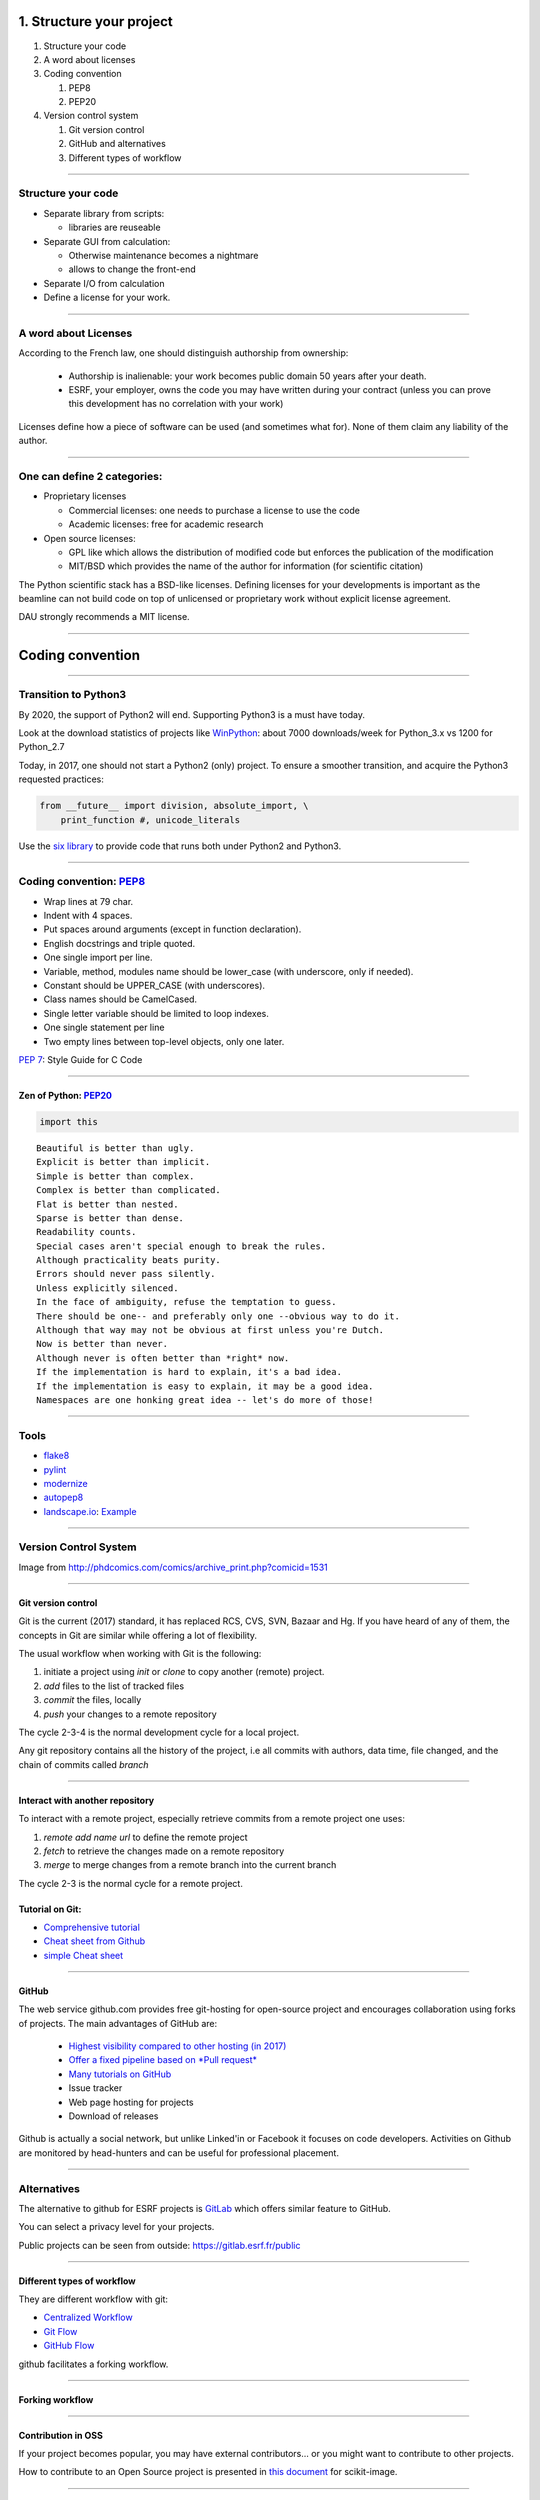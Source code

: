 
.. raw:: html

   <!-- Patch landslide slides background color --!>
   <style type="text/css">
   div.slide {
       background: #fff;
   }
   </style>

1. Structure your project
=========================

#. Structure your code
#. A word about licenses
#. Coding convention

   #. PEP8
   #. PEP20

#. Version control system

   #. Git version control
   #. GitHub and alternatives
   #. Different types of workflow


----

Structure your code
-------------------

- Separate library from scripts:

  * libraries are reuseable

- Separate GUI from calculation:

  *  Otherwise maintenance becomes a nightmare
  *  allows to change the front-end

- Separate I/O from calculation

- Define a license for your work.

----

A word about Licenses
---------------------

According to the French law, one should distinguish authorship from ownership:

 - Authorship is inalienable: your work becomes public domain 50 years after
   your death.
 - ESRF, your employer, owns the code you may have written during your contract
   (unless you can prove this development has no correlation with your work)

Licenses define how a piece of software can be used (and sometimes what for).
None of them claim any liability of the author.

----

One can define 2 categories:
----------------------------

- Proprietary licenses

  * Commercial licenses: one needs to purchase a license to use the code
  * Academic licenses: free for academic research

- Open source licenses:

  * GPL like which allows the distribution of modified code but enforces the
    publication of the modification
  * MIT/BSD which provides the name of the author for information
    (for scientific citation)

The Python scientific stack has a BSD-like licenses.
Defining licenses for your developments is important as the beamline can not
build code on top of unlicensed or proprietary work without explicit license
agreement.

DAU strongly recommends a MIT license.

----

Coding convention
=================

----

Transition to Python3
---------------------

By 2020, the support of Python2 will end.
Supporting Python3 is a must have today.

Look at the download statistics of projects like
`WinPython <https://sourceforge.net/projects/winpython/files/>`_: about 7000 downloads/week for Python_3.x vs 1200 for Python_2.7

Today, in 2017, one should not start a Python2 (only) project.
To ensure a smoother transition, and acquire the Python3 requested practices:

.. code-block:: python

   from __future__ import division, absolute_import, \
       print_function #, unicode_literals

Use the `six library <https://pypi.python.org/pypi/six>`_ to provide code that
runs both under Python2 and Python3.

----

Coding convention: `PEP8 <https://www.python.org/dev/peps/pep-0008/>`_
----------------------------------------------------------------------

- Wrap lines at 79 char.
- Indent with 4 spaces.
- Put spaces around arguments (except in function declaration).
- English docstrings and triple quoted.
- One single import per line.
- Variable, method, modules name should be lower_case
  (with underscore, only if needed).
- Constant should be UPPER_CASE (with underscores).
- Class names should be CamelCased.
- Single letter variable should be limited to loop indexes.
- One single statement per line
- Two empty lines between top-level objects, only one later.

`PEP 7 <https://www.python.org/dev/peps/pep-0007/>`_: Style Guide for C Code

----

Zen of Python: `PEP20 <https://www.python.org/dev/peps/pep-0020/>`_
...................................................................

.. code-block:: python

   import this

::

 Beautiful is better than ugly.
 Explicit is better than implicit.
 Simple is better than complex.
 Complex is better than complicated.
 Flat is better than nested.
 Sparse is better than dense.
 Readability counts.
 Special cases aren't special enough to break the rules.
 Although practicality beats purity.
 Errors should never pass silently.
 Unless explicitly silenced.
 In the face of ambiguity, refuse the temptation to guess.
 There should be one-- and preferably only one --obvious way to do it.
 Although that way may not be obvious at first unless you're Dutch.
 Now is better than never.
 Although never is often better than *right* now.
 If the implementation is hard to explain, it's a bad idea.
 If the implementation is easy to explain, it may be a good idea.
 Namespaces are one honking great idea -- let's do more of those!

----

Tools
-----

* `flake8 <https://pypi.python.org/pypi/flake8>`_
* `pylint <https://www.pylint.org/>`_
* `modernize <https://pypi.python.org/pypi/modernize>`_
* `autopep8 <https://pypi.python.org/pypi/autopep8>`_
* `landscape.io <https://landscape.io/>`_: `Example <https://landscape.io/github/silx-kit/silx/>`_

----

Version Control System
----------------------

.. image:: http://www.phdcomics.com/comics/archive/phd101212s.gif
   :alt: Why use a version control system?
   :align: center
   :width: 400

Image from http://phdcomics.com/comics/archive_print.php?comicid=1531


----

Git version control
...................

Git is the current (2017) standard, it has replaced RCS, CVS, SVN, Bazaar and Hg.
If you have heard of any of them, the concepts in Git are similar while offering a lot of flexibility.


The usual workflow when working with Git is the following:

1. initiate a project using *init* or *clone* to copy another (remote) project.
2. *add* files to the list of tracked files
3. *commit* the files, locally
4. *push* your changes to a remote repository

The cycle 2-3-4 is the normal development cycle for a local project.

Any git repository contains all the history of the project, i.e all
commits with authors, data time, file changed, and the chain of commits called *branch*

----

Interact with another repository
................................

To interact with a remote project, especially retrieve commits from a remote
project one uses:

#. *remote add name url* to define the remote project
#. *fetch* to retrieve the changes made on a remote repository
#. *merge* to merge changes from a remote branch into the current branch

The cycle 2-3 is the normal cycle for a remote project.


Tutorial on Git:
................

* `Comprehensive tutorial <http://gitref.org>`_
* `Cheat sheet from Github <https://services.github.com/on-demand/downloads/github-git-cheat-sheet.pdf>`_
* `simple Cheat sheet <http://rogerdudler.github.io/git-guide/files/git_cheat_sheet.pdf>`_

----

GitHub
......

The web service github.com provides free git-hosting for open-source project and
encourages collaboration using forks of projects.
The main advantages of GitHub are:

 - `Highest visibility compared to other hosting (in 2017) <http://software.ac.uk/resources/guides/choosing-repository-your-software-project>`_
 - `Offer a fixed pipeline based on *Pull request* <https://help.github.com/articles/using-pull-requests/>`_
 - `Many tutorials on GitHub <https://guides.github.com/>`_
 - Issue tracker
 - Web page hosting for projects
 - Download of releases

Github is actually a social network, but unlike Linked'in or Facebook it
focuses on code developers. Activities on Github are monitored by head-hunters
and can be useful for professional placement.


----

Alternatives
------------

The alternative to github for ESRF projects is
`GitLab <https://gitlab.esrf.fr>`_ which offers similar feature to GitHub.

You can select a privacy level for your projects.

.. image:: images/gitlab_privacy.png
    :align: center

Public projects can be seen from outside: https://gitlab.esrf.fr/public

----

Different types of workflow
...........................

They are different workflow with git:

* `Centralized Workflow <https://www.atlassian.com/git/tutorials/comparing-workflows#centralized-workflow>`_
* `Git Flow <https://www.atlassian.com/git/tutorials/comparing-workflows#gitflow-workflow>`_
* `GitHub Flow <http://scottchacon.com/2011/08/31/github-flow.html>`_

github facilitates a forking workflow.

----

Forking workflow
................

.. image:: images/github-workflow.png
   :align: center

----

Contribution in OSS
...................

If your project becomes popular, you may have external contributors...
or you might want to contribute to other projects.

How to contribute to an Open Source project is presented in
`this document <http://scikit-image.org/docs/stable/contribute.html>`_
for scikit-image.

----

Take home message
-----------------

#. Keep your code tidy so that you can still understand it in 6 month
#. Define a license so that it can be re-used.
#. Stick to the PEP8 so that it looks *Pythonic*
#. Use a VCS: GitHub made *git* useable for human beings.

